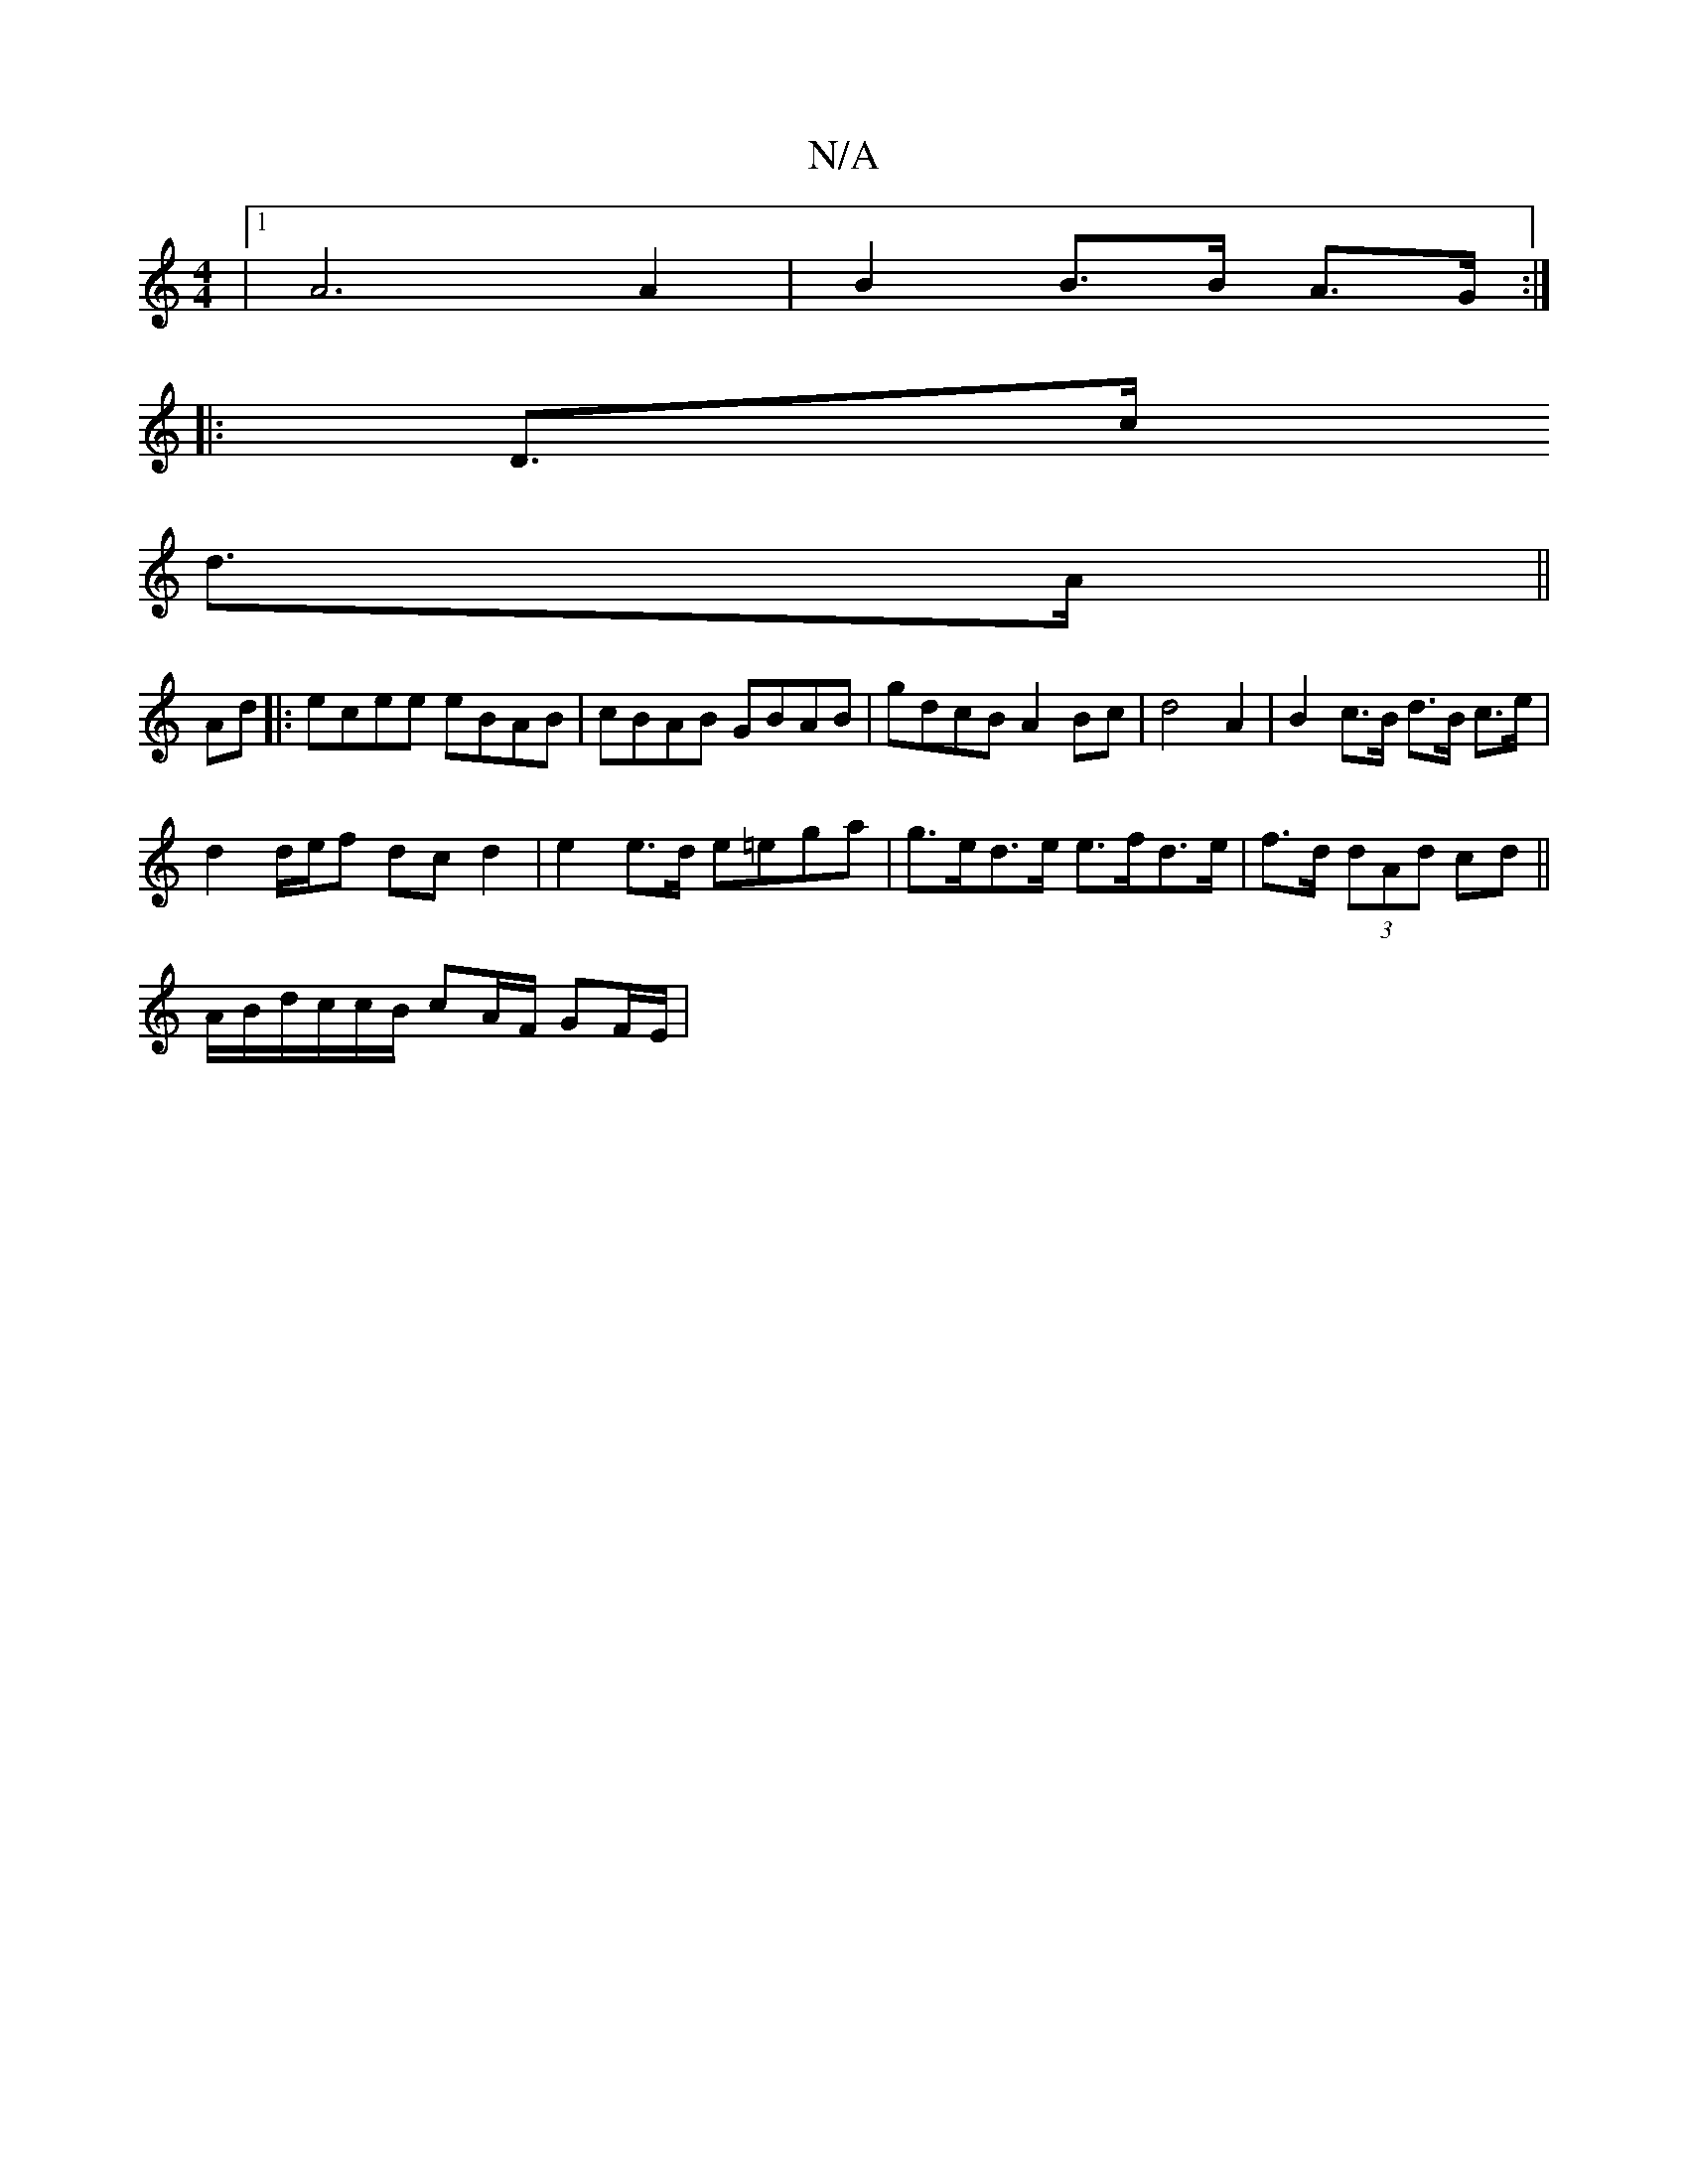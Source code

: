 X:1
T:N/A
M:4/4
R:N/A
K:Cmajor
 |1 A6 A2 | B2 B>B A>G :|
|:D>c 
d>A ||
Ad |: ecee eBAB | cBAB GBAB | gdcB A2 Bc | d4 A2 | B2 c>B d>B c>e|
d2 d/2e/2f dc d2 | e2 e>d e=ega | g>ed>e e>fd>e | f>d (3dAd cd ||
A/B/d/c/c/B/ cA/F/ GF/E/ |1